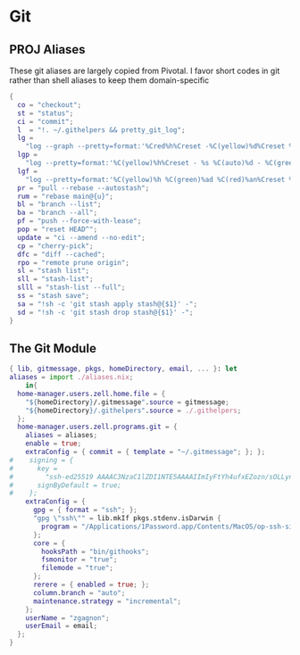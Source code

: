 * Git
:PROPERTIES:
:header-args: :tangle default.nix
:END:

** PROJ Aliases

These git aliases are largely copied from Pivotal. I favor short codes in git rather than shell aliases to keep them domain-specific

#+begin_src nix :tangle aliases.nix
{
  co = "checkout";
  st = "status";
  ci = "commit";
  l  = "!. ~/.githelpers && pretty_git_log";
  lg =
    "log --graph --pretty=format:'%Cred%h%Creset -%C(yellow)%d%Creset %s %Cgreen(%cr) %C(bold blue)<%an>%Creset' --abbrev-commit --date=relative";
  lgp =
    "log --pretty=format:'%C(yellow)%h%Creset - %s %C(auto)%d - %C(green)%ad - %C(blue)%an <%C(green)%ae%C(blue)>' --graph --date=local";
  lgf =
    "log --pretty=format:'%C(yellow)%h %C(green)%ad %C(red)%an%Creset %s %C(auto)%d' --graph --date=local --stat";
  pr = "pull --rebase --autostash";
  rum = "rebase main@{u}";
  bl = "branch --list";
  ba = "branch --all";
  pf = "push --force-with-lease";
  pop = "reset HEAD^";
  update = "ci --amend --no-edit";
  cp = "cherry-pick";
  dfc = "diff --cached";
  rpo = "remote prune origin";
  sl = "stash list";
  sll = "stash-list";
  slll = "stash-list --full";
  ss = "stash save";
  sa = "!sh -c 'git stash apply stash@{$1}' -";
  sd = "!sh -c 'git stash drop stash@{$1}' -";
}
#+end_src

** The Git Module
#+begin_src nix
{ lib, gitmessage, pkgs, homeDirectory, email, ... }: let
aliases = import ./aliases.nix;
    in{
  home-manager.users.zell.home.file = {
    "${homeDirectory}/.gitmessage".source = gitmessage;
    "${homeDirectory}/.githelpers".source = ./.githelpers;
  };
  home-manager.users.zell.programs.git = {
    aliases = aliases;
    enable = true;
    extraConfig = { commit = { template = "~/.gitmessage"; }; };
#    signing = {
#      key =
#        "ssh-ed25519 AAAAC3NzaC1lZDI1NTE5AAAAIImIyFtYh4ufxEZozn/sOLLynKbUSX7EOokdyAlyxLdD";
#      signByDefault = true;
#    };
    extraConfig = {
      gpg = { format = "ssh"; };
      "gpg \"ssh\"" = lib.mkIf pkgs.stdenv.isDarwin {
        program = "/Applications/1Password.app/Contents/MacOS/op-ssh-sign";
      };
      core = {
        hooksPath = "bin/githooks";
        fsmonitor = "true";
        filemode = "true";
      };
      rerere = { enabled = true; };
      column.branch = "auto";
      maintenance.strategy = "incremental";
    };
    userName = "zgagnon";
    userEmail = email;
  };
}
#+end_src
